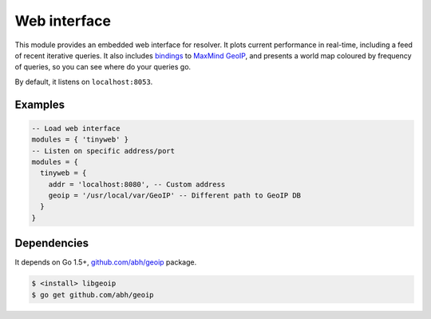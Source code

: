 .. _mod-tinyweb:

Web interface
-------------

This module provides an embedded web interface for resolver. It plots current performance in real-time,
including a feed of recent iterative queries. It also includes bindings_ to `MaxMind GeoIP`_, and presents a world map coloured by frequency of queries, so you can see where do your queries go.

By default, it listens on ``localhost:8053``.

Examples
^^^^^^^^

.. code-block:: lua

  -- Load web interface
  modules = { 'tinyweb' }
  -- Listen on specific address/port
  modules = {
    tinyweb = {
      addr = 'localhost:8080', -- Custom address
      geoip = '/usr/local/var/GeoIP' -- Different path to GeoIP DB
    }
  }

Dependencies
^^^^^^^^^^^^

It depends on Go 1.5+, `github.com/abh/geoip <bindings>`_ package.

.. code-block:: bash

  $ <install> libgeoip
  $ go get github.com/abh/geoip

.. _`MaxMind GeoIP`: https://www.maxmind.com/en/home
.. _bindings: https://github.com/abh/geoip